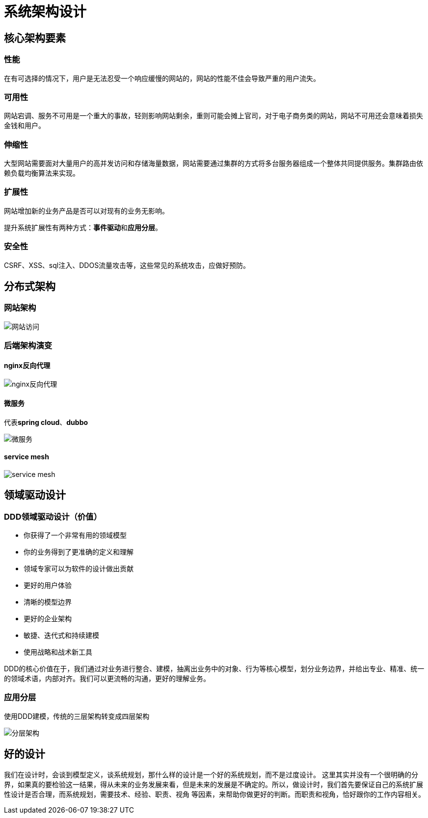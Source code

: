 
= 系统架构设计

== 核心架构要素
=== 性能
在有可选择的情况下，用户是无法忍受一个响应缓慢的网站的，网站的性能不佳会导致严重的用户流失。

===  可用性
网站宕调、服务不可用是一个重大的事故，轻则影响网站剩余，重则可能会摊上官司，对于电子商务类的网站，网站不可用还会意味着损失金钱和用户。

=== 伸缩性
大型网站需要面对大量用户的高并发访问和存储海量数据，网站需要通过集群的方式将多台服务器组成一个整体共同提供服务。集群路由依赖负载均衡算法来实现。

=== 扩展性
网站增加新的业务产品是否可以对现有的业务无影响。

提升系统扩展性有两种方式：**事件驱动**和**应用分层**。

=== 安全性
CSRF、XSS、sql注入、DDOS流量攻击等，这些常见的系统攻击，应做好预防。

== 分布式架构
=== 网站架构
image::网站访问.png[]

=== 后端架构演变

==== nginx反向代理
image::nginx反向代理.png[]

==== 微服务
代表**spring cloud**、*dubbo*

image::微服务.png[]

==== service mesh
image::service mesh.png[]


== 领域驱动设计

=== DDD领域驱动设计（价值）
* 你获得了一个非常有用的领域模型
* 你的业务得到了更准确的定义和理解
* 领域专家可以为软件的设计做出贡献
* 更好的用户体验
* 清晰的模型边界
* 更好的企业架构
* 敏捷、迭代式和持续建模
* 使用战略和战术新工具

DDD的核心价值在于，我们通过对业务进行整合、建模，抽离出业务中的对象、行为等核心模型，划分业务边界，并给出专业、精准、统一的领域术语，内部对齐。我们可以更流畅的沟通，更好的理解业务。

=== 应用分层
使用DDD建模，传统的三层架构转变成四层架构

image::分层架构.png[]

== 好的设计

我们在设计时，会谈到模型定义，谈系统规划，那什么样的设计是一个好的系统规划，而不是过度设计。
这里其实并没有一个很明确的分界，如果真的要检验这一结果，得从未来的业务发展来看，但是未来的发展是不确定的。所以，做设计时，我们首先要保证自己的系统扩展性设计是否合理，而系统规划，需要技术、经验、职责、视角
等因素，来帮助你做更好的判断。而职责和视角，恰好跟你的工作内容相关。
